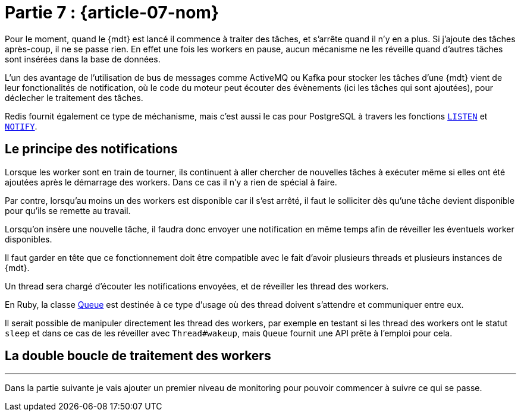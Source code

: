 [#MDT-07]
= Partie 7 : {article-07-nom}

Pour le moment, quand le {mdt} est lancé il commence à traiter des tâches, et s'arrête quand il n'y en a plus.
Si j'ajoute des tâches après-coup, il ne se passe rien.
En effet une fois les workers en pause, aucun mécanisme ne les réveille quand d'autres tâches sont insérées dans la base de données.

L'un des avantage de l'utilisation de bus de messages comme ActiveMQ ou Kafka pour stocker les tâches d'une {mdt} vient de leur fonctionalités de notification, où le code du moteur peut écouter des évènements (ici les tâches qui sont ajoutées), pour déclecher le traitement des tâches.

Redis fournit également ce type de méchanisme, mais c'est aussi le cas pour PostgreSQL à travers les fonctions link:https://www.postgresql.org/docs/current/sql-listen.html[`LISTEN`] et link:https://www.postgresql.org/docs/current/sql-notify.html[`NOTIFY`].

== Le principe des notifications

Lorsque les worker sont en train de tourner, ils continuent à aller chercher de nouvelles tâches à exécuter même si elles ont été ajoutées après le démarrage des workers. Dans ce cas il n'y a rien de spécial à faire.

Par contre, lorsqu'au moins un des workers est disponible car il s'est arrêté, il faut le solliciter dès qu'une tâche devient disponible pour qu'ils se remette au travail.

Lorsqu'on insère une nouvelle tâche, il faudra donc envoyer une notification en même temps afin de réveiller les éventuels worker disponibles.

Il faut garder en tête que ce fonctionnement doit être compatible avec le fait d'avoir plusieurs threads et plusieurs instances de {mdt}.

Un thread sera chargé d'écouter les notifications envoyées, et de réveiller les thread des workers.

En Ruby, la classe link:https://ruby-doc.org/core-2.7.0/Queue.html[Queue] est destinée à ce type d'usage où des thread doivent s'attendre et communiquer entre eux.

Il serait possible de manipuler directement les thread des workers, par exemple en testant si les thread des workers ont le statut `sleep` et dans ce cas de les réveiller avec `Thread#wakeup`, mais `Queue` fournit une API prête à l'emploi pour cela.

== La double boucle de traitement des workers



''''

Dans la partie suivante je vais ajouter un premier niveau de monitoring pour pouvoir commencer à suivre ce qui se passe.